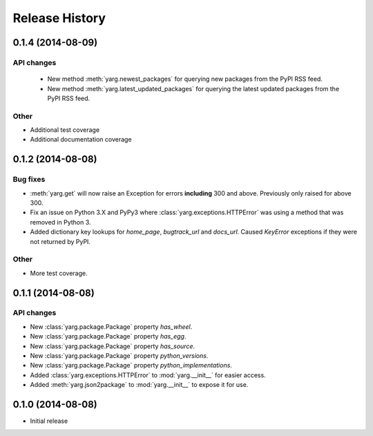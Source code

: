 Release History
===============

0.1.4 (2014-08-09)
------------------

API changes
~~~~~~~~~~~

 - New method :meth:`yarg.newest_packages` for querying new packages
   from the PyPI RSS feed.
 - New method :meth:`yarg.latest_updated_packages` for querying
   the latest updated packages from the PyPI RSS feed.

Other
~~~~~

- Additional test coverage
- Additional documentation coverage

0.1.2 (2014-08-08)
------------------

Bug fixes
~~~~~~~~~

- :meth:`yarg.get` will now raise an Exception for errors **including**
  300 and above. Previously only raised for above 300.
- Fix an issue on Python 3.X and PyPy3 where
  :class:`yarg.exceptions.HTTPError` was using a method that was
  removed in Python 3.
- Added dictionary key lookups for `home_page`, `bugtrack_url`
  and `docs_url`. Caused `KeyError` exceptions if they were not
  returned by PyPI.

Other
~~~~~

- More test coverage.

0.1.1 (2014-08-08)
------------------

API changes
~~~~~~~~~~~

- New :class:`yarg.package.Package` property `has_wheel`.
- New :class:`yarg.package.Package` property `has_egg`.
- New :class:`yarg.package.Package` property `has_source`.
- New :class:`yarg.package.Package` property `python_versions`.
- New :class:`yarg.package.Package` property `python_implementations`.
- Added :class:`yarg.exceptions.HTTPError` to :mod:`yarg.__init__` for easier access.
- Added :meth:`yarg.json2package` to :mod:`yarg.__init__` to expose it for use.

0.1.0 (2014-08-08)
------------------

- Initial release
